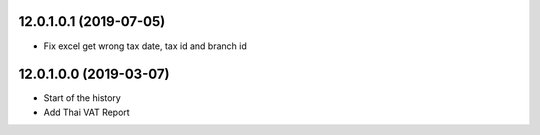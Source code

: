 12.0.1.0.1 (2019-07-05)
~~~~~~~~~~~~~~~~~~~~~~~

* Fix excel get wrong tax date, tax id and branch id

12.0.1.0.0 (2019-03-07)
~~~~~~~~~~~~~~~~~~~~~~~

* Start of the history
* Add Thai VAT Report

